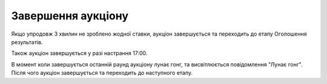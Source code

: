 .. _AuctionEnd:

Завершення аукціону
===================

Якщо упродовж 3 хвилин не зроблено жодної ставки, аукціон завершується та переходить до етапу Оголошення результатів.

Також аукціон завершується у разі настрання 17:00.

В момент коли завершується останній раунд аукціону лунає гонг, та висвітлюється повідомлення "Лунає гонг". Після чого аукціон завершується та переходить до наступного етапу.
